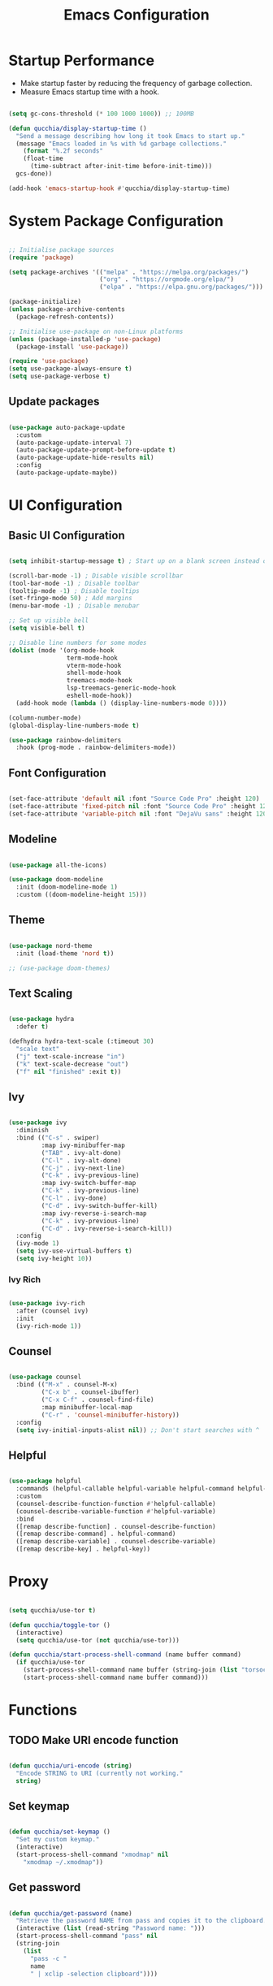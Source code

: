 #+title:Emacs Configuration
#+PROPERTY: header-args:emacs-lisp :tangle ./.emacs.d/init.el :mkdirp yes

* Startup Performance

- Make startup faster by reducing the frequency of garbage collection.
- Measure Emacs startup time with a hook.

#+begin_src emacs-lisp

(setq gc-cons-threshold (* 100 1000 1000)) ;; 100MB

(defun qucchia/display-startup-time ()
  "Send a message describing how long it took Emacs to start up."
  (message "Emacs loaded in %s with %d garbage collections."
    (format "%.2f seconds"
    (float-time
      (time-subtract after-init-time before-init-time)))
  gcs-done))

(add-hook 'emacs-startup-hook #'qucchia/display-startup-time)

#+end_src

* System Package Configuration

#+begin_src emacs-lisp

  ;; Initialise package sources
  (require 'package)

  (setq package-archives '(("melpa" . "https://melpa.org/packages/")
                           ("org" . "https://orgmode.org/elpa/")
                           ("elpa" . "https://elpa.gnu.org/packages/")))

  (package-initialize)
  (unless package-archive-contents
    (package-refresh-contents))

  ;; Initialise use-package on non-Linux platforms
  (unless (package-installed-p 'use-package)
    (package-install 'use-package))

  (require 'use-package)
  (setq use-package-always-ensure t)
  (setq use-package-verbose t)

#+end_src

** Update packages

#+begin_src emacs-lisp

  (use-package auto-package-update
    :custom
    (auto-package-update-interval 7)
    (auto-package-update-prompt-before-update t)
    (auto-package-update-hide-results nil)
    :config
    (auto-package-update-maybe))

#+end_src

* UI Configuration

** Basic UI Configuration

#+begin_src emacs-lisp

  (setq inhibit-startup-message t) ; Start up on a blank screen instead of the startup message

  (scroll-bar-mode -1) ; Disable visible scrollbar
  (tool-bar-mode -1) ; Disable toolbar
  (tooltip-mode -1) ; Disable tooltips
  (set-fringe-mode 50) ; Add margins
  (menu-bar-mode -1) ; Disable menubar

  ;; Set up visible bell
  (setq visible-bell t)

  ;; Disable line numbers for some modes
  (dolist (mode '(org-mode-hook
                  term-mode-hook
                  vterm-mode-hook
                  shell-mode-hook
                  treemacs-mode-hook
                  lsp-treemacs-generic-mode-hook
                  eshell-mode-hook))
    (add-hook mode (lambda () (display-line-numbers-mode 0))))

  (column-number-mode)
  (global-display-line-numbers-mode t)

  (use-package rainbow-delimiters
    :hook (prog-mode . rainbow-delimiters-mode))

#+end_src

** Font Configuration

#+begin_src emacs-lisp

  (set-face-attribute 'default nil :font "Source Code Pro" :height 120)
  (set-face-attribute 'fixed-pitch nil :font "Source Code Pro" :height 120)
  (set-face-attribute 'variable-pitch nil :font "DejaVu sans" :height 120 :weight 'regular)

#+end_src

** Modeline

#+begin_src emacs-lisp

  (use-package all-the-icons)

  (use-package doom-modeline
    :init (doom-modeline-mode 1)
    :custom ((doom-modeline-height 15)))

#+end_src

** Theme

#+begin_src emacs-lisp

  (use-package nord-theme
    :init (load-theme 'nord t))

  ;; (use-package doom-themes)

#+end_src

** Text Scaling

#+begin_src emacs-lisp

  (use-package hydra
    :defer t)

  (defhydra hydra-text-scale (:timeout 30)
    "scale text"
    ("j" text-scale-increase "in")
    ("k" text-scale-decrease "out")
    ("f" nil "finished" :exit t))

#+end_src

** Ivy

#+begin_src emacs-lisp

  (use-package ivy
    :diminish
    :bind (("C-s" . swiper)
           :map ivy-minibuffer-map
           ("TAB" . ivy-alt-done)
           ("C-l" . ivy-alt-done)
           ("C-j" . ivy-next-line)
           ("C-k" . ivy-previous-line)
           :map ivy-switch-buffer-map
           ("C-k" . ivy-previous-line)
           ("C-l" . ivy-done)
           ("C-d" . ivy-switch-buffer-kill)
           :map ivy-reverse-i-search-map
           ("C-k" . ivy-previous-line)
           ("C-d" . ivy-reverse-i-search-kill))
    :config
    (ivy-mode 1)
    (setq ivy-use-virtual-buffers t)
    (setq ivy-height 10))

#+end_src

*** Ivy Rich

#+begin_src emacs-lisp

  (use-package ivy-rich
    :after (counsel ivy)
    :init
    (ivy-rich-mode 1))

#+end_src

** Counsel

#+begin_src emacs-lisp

  (use-package counsel
    :bind (("M-x" . counsel-M-x)
           ("C-x b" . counsel-ibuffer)
           ("C-x C-f" . counsel-find-file)
           :map minibuffer-local-map
           ("C-r" . 'counsel-minibuffer-history))
    :config
    (setq ivy-initial-inputs-alist nil)) ;; Don't start searches with ^

#+end_src

** Helpful

#+begin_src emacs-lisp

  (use-package helpful
    :commands (helpful-callable helpful-variable helpful-command helpful-key)
    :custom
    (counsel-describe-function-function #'helpful-callable)
    (counsel-describe-variable-function #'helpful-variable)
    :bind
    ([remap describe-function] . counsel-describe-function)
    ([remap describe-command] . helpful-command)
    ([remap describe-variable] . counsel-describe-variable)
    ([remap describe-key] . helpful-key))

#+end_src

* Proxy

#+begin_src emacs-lisp

  (setq qucchia/use-tor t)
  
  (defun qucchia/toggle-tor ()
    (interactive)
    (setq qucchia/use-tor (not qucchia/use-tor)))
  
  (defun qucchia/start-process-shell-command (name buffer command)
    (if qucchia/use-tor
      (start-process-shell-command name buffer (string-join (list "torsocks " command)))
      (start-process-shell-command name buffer command)))

#+end_src

* Functions

** TODO Make URI encode function

#+begin_src emacs-lisp

(defun qucchia/uri-encode (string)
  "Encode STRING to URI (currently not working."
  string)

#+end_src

** Set keymap

#+begin_src emacs-lisp

  (defun qucchia/set-keymap ()
    "Set my custom keymap."
    (interactive)
    (start-process-shell-command "xmodmap" nil
      "xmodmap ~/.xmodmap"))

#+end_src

** Get password

#+begin_src emacs-lisp

  (defun qucchia/get-password (name)
    "Retrieve the password NAME from pass and copies it to the clipboard."
    (interactive (list (read-string "Password name: ")))
    (start-process-shell-command "pass" nil
    (string-join
      (list
        "pass -c "
        name
        " | xclip -selection clipboard"))))

#+end_src

* Keybindings

#+begin_src emacs-lisp

  (global-set-key (kbd "<escape>") 'keyboard-escape-quit)
  
#+end_src

** Which key

#+begin_src emacs-lisp

  (use-package which-key
    :defer 0
    :diminish which-key-mode
    :config
    (which-key-mode)
    (setq which-key-idle-delay 0.3))

#+end_src

** General

https://github.com/noctuid/general.el

#+begin_src emacs-lisp :noweb yes

  (use-package general
    :after evil
    :config
    (general-create-definer qucchia/leader-keys
      :keymaps '(normal insert visual emacs)
      :prefix "SPC"
      :global-prefix "C-SPC")

    (qucchia/leader-keys
      "."   '((lambda ()
                (interactive)
                (insert-char ?·))
              :which-key "middle dot")
      <<bookmark-bindings>>
      "c"   '(org-capture :which-key "capture")
      <<directory-bindings>>
      "C-h" '(org-shiftleft :which-key "shift left")
      "C-j" '(org-shiftdown :which-key "shift down")
      "C-k" '(org-shiftup :which-key "shift up")
      "C-l" '(org-shiftright :which-key "shift right")
      <<open-bindings>>
      <<mail-bindings>>
      "k"   '(counsel-descbinds :which-key "keybindings")
      "p"   '(emms-pause :which-key "pause music")
      "C-p" '(qucchia/get-password :which-key "password")
      "t"   '(:ignore t :which-key "toggle")
      "te"  '(emms-mode-line-toggle :which-key "emms modeline")
      "tp"  '(qucchia/toggle-tor :which-key "proxy")
      "tt"  '(counsel-load-theme :which-key "choose theme")
      "ts"  '(hydra-text-scale/body :which-key "scale text")
      <<search-bindings>>
      "u"   '(browse-url :which-key "url")
      "x"   '(qucchia/set-keymap :which-key "set keymap")
      "y"   '(counsel-yank-pop :which-key "yank"))

    (general-define-key
     "C-M-n" 'counsel-switch-buffer
     "<pause>" 'emms-pause))

#+end_src

*** Bookmarks

#+begin_src emacs-lisp :noweb-ref bookmark-bindings :tangle no

  "b"   '(:ignore t :which-key "bookmark")

  "bc"  '(:ignore t :which-key "classroom")
  "bca" '((lambda ()
            (interactive)
            (browse-url "https://classroom.google.com/u/1/h"))
          :which-key "english")
  "bcc" '((lambda ()
            (interactive)
            (browse-url "https://classroom.google.com/u/1/c/Mzg5NzM5MTU1NzE1"))
          :which-key "catalan")
  "bcd" '((lambda ()
            (interactive)
            (browse-url "https://classroom.google.com/u/1/c/MTY0ODg2NDY5MjAx"))
          :which-key "dibuix")
  "bce" '((lambda ()
            (interactive)
            (browse-url "https://classroom.google.com/u/1/c/Mzg5NzcxMzA1ODQ1"))
          :which-key "spanish")
  "bcf" '((lambda ()
            (interactive)
            (browse-url "https://classroom.google.com/u/1/c/Mzg5OTkwODAzNjYz"))
          :which-key "p.e.")
  "bcl" '((lambda ()
            (interactive)
            (browse-url "https://classroom.google.com/u/1/c/MzIwODUyMDAyNTQw"))
          :which-key "philosophy")
  "bcm" '((lambda ()
            (interactive)
            (browse-url "https://classroom.google.com/u/1/c/MzIwNjgyODcyMDM4"))
          :which-key "cmc")
  "bcq" '((lambda ()
            (interactive)
            (browse-url "https://classroom.google.com/u/1/c/MzkwMjkzNzQ0Mjc3"))
          :which-key "maths")
  "bct" '((lambda ()
            (interactive)
            (browse-url "https://classroom.google.com/u/1/c/MzkwMjMwODAxMTM4"))
          :which-key "technology")
  "bcu" '((lambda ()
            (interactive)
            (browse-url "https://classroom.google.com/u/1/c/MzU2OTczMzczMDU3"))
          :which-key "tutoria")
  "bcy" '((lambda ()
            (interactive)
            (browse-url "https://classroom.google.com/u/1/c/MzIwNjE5OTE2ODMz"))
          :which-key "physics")

  "bd"  '((lambda ()
            (interactive)
            (browse-url "https://discord.com/app"))
          :which-key "discord")

  "bf"  '(:ignore t :which-key "firefox")
  "bfp" '((lambda ()
            (interactive)
            (browse-url "about:preferences"))
          :which-key "preferences")

  "bg"  '((lambda ()
            (interactive)
            (browse-url "https://codeberg.org"))
          :which-key "codeberg")
  "bm"  '((lambda ()
            (interactive)
            (browse-url "https://moodle.ins-mediterrania.cat/login/index.php"))
          :which-key "moodle")
  "bw"  '((lambda ()
            (interactive)
            (browse-url "https://web.whatsapp.com"))
          :which-key "whatsapp")
  "by"  '((lambda ()
            (interactive)
            (browse-url "https://www.youtube.com"))
          :which-key "youtube")

#+end_src

*** Directories

#+begin_src emacs-lisp :noweb-ref directory-bindings :tangle no

  "d"  '(:ignore t :which-key "directory")
  "d~" '((lambda ()
           (interactive)
           (dired "~/"))
         :which-key "home")
  "d." '((lambda ()
           (interactive)
           (dired dotfiles-folder))
         :which-key "dotfiles")
  "dd" '((lambda ()
           (interactive)
           (dired "~/Downloads"))
         :which-key "downloads")
  "dD" '((lambda ()
           (interactive)
           (dired "~/Documents"))
         :which-key "documents")
  "dm" '((lambda ()
           (interactive)
           (dired "~/Music"))
         :which-key "music")
  "dp" '((lambda ()
           (interactive)
           (dired "~/Projects"))
         :which-key "projects")

#+end_src

*** Open app

#+begin_src emacs-lisp :noweb-ref open-bindings :tangle no

  "o"     '(:ignore t :which-key "open")
  "oa"    '(org-agenda :which-key "agenda")
  "oe"    '(emms :which-key "emms")
  "o C-e" '(eshell :which-key "eshell")
  "of"    '((lambda ()
              (interactive)
              (start-process-shell-command "firefox" "*Firefox log*" "firefox"))
            :which-key "firefox")
  "oi"    '(ibuffer :which-key "ibuffer")
  "os"    '(shell :which-key "shell")
  "ot"    '(term :which-key "term")
  "ov"    '(vterm :which-key "vterm")
  "o C-v" '((lambda ()
              (interactive)
              (qucchia/start-process-shell-command "vimb" "*Vimb log*" "vimb"))
            :which-key "vimb")

#+end_src

*** Search

#+begin_src emacs-lisp :noweb-ref search-bindings :tangle no

  "s"  '(:ignore t :which-key search)
  "sc" '((lambda (term)
           (interactive (list (qucchia/uri-encode (read-string "DIEC "))))
           (browse-url (string-join (list "https://dlc.iec.cat/Results?DecEntradaText=" term))))
         :which-key "diec")
  "sd" '((lambda (term)
           (interactive (list (qucchia/uri-encode (read-string "DuckDuckGo "))))
           (browse-url (string-join (list "https://duckduckgo.com/?q=" term))))
         :which-key "duckduckgo")
  "sm" '((lambda (term)
           (interactive (list (qucchia/uri-encode (read-string "MDN "))))
           (browse-url (string-join (list "https://developer.mozilla.org/en-US/search?q=" term))))
         :which-key "mdn")
  "sr" '((lambda (term)
           (interactive (list (qucchia/uri-encode (read-string "RAE "))))
           (browse-url (string-join (list "https://dle.rae.es/" term))))
         :which-key "rae")
  "ss" '((lambda (term)
           (interactive (list (qucchia/uri-encode (read-string "StartPage "))))
           (browse-url (string-join (list "https://www.startpage.com/do/dsearch?query=" term))))
         :which-key "startpage")
  "sw" '((lambda (term)
           (interactive (list (qucchia/uri-encode (read-string "SwissCows "))))
           (browse-url (string-join (list "https://swisscows.com/web?query=" term))))
         :which-key "swisscows")
  "sy" '((lambda (term)
           (interactive (list (qucchia/uri-encode (read-string "YouTube "))))
           (browse-url (string-join (list "https://www.youtube.com/results?search_query=" term))))
         :which-key "youtube")

#+end_src

*** Mail

#+begin_src emacs-lisp :noweb-ref mail-bindings :tangle no

  "m"  '(:ignore t :which-key "mail")
  "mc" '(mu4e-compose-new :which-key "compose")
  "mm" '(mu4e :which-key "open")
  "ms" '(mu4e-update-mail-and-index :which-key "sync")

#+end_src

** Evil

#+begin_src emacs-lisp

  (use-package evil
    :init
    (setq evil-want-integration t)
    (setq evil-want-keybinding nil)
    (setq evil-want-C-u-scroll t)
    (setq evil-want-C-i-jump nil)
    :config
    (evil-mode 1)
    (define-key evil-insert-state-map (kbd "C-g") 'evil-normal-state)

    ;; Use visual line motions even outside of visual-line-mode buffers
    (evil-global-set-key 'motion "j" 'evil-next-visual-line)
    (evil-global-set-key 'motion "k" 'evil-previous-visual-line)

    (evil-set-initial-state 'messages-buffer-mode 'normal)
    (evil-set-initial-state 'dashboard-mode 'normal))

  (use-package evil-collection
    :after evil
    :config
    (evil-collection-init))

#+end_src

* Org Mode

** Setup

#+begin_src emacs-lisp

  (defun qucchia/org-mode-setup ()
    "Setup Org mode."
    (org-indent-mode)
    (variable-pitch-mode 1)
    (visual-line-mode 1))

#+end_src

** Font Setup

#+begin_src emacs-lisp

  (defun qucchia/org-font-setup ()
    "Setup Org mode fonts."
    ;; Replace list hypens with dots
    (font-lock-add-keywords 'org-mode
                            '(("^ *\\([-]\\) "
                               (0 (prog1 () (compose-region (match-beginning 1) (match-end 1) "•"))))))

    (dolist (face '((org-level-1 . 1.2)
                    (org-level-2 . 1.1)
                    (org-level-3 . 1.05)
                    (org-level-4 . 1.0)
                    (org-level-5 . 1.1)
                    (org-level-6 . 1.1)
                    (org-level-7 . 1.1)
                    (org-level-8 . 1.1)))
      (set-face-attribute (car face) nil :font "DejaVu sans" :weight 'regular :height (cdr face)))

    ;; Ensure that anything that should be fixed pitch in Org mode appears that way
    (set-face-attribute 'org-block nil :foreground nil :inherit 'fixed-pitch)
    (set-face-attribute 'org-table nil :inherit '(org-hide fixed-pitch))
    (set-face-attribute 'org-verbatim nil :inherit '(shadow fixed-pitch))
    (set-face-attribute 'org-special-keyword nil :inherit '(font-lock-comment-face fixed-pitch))
    (set-face-attribute 'org-meta-line nil :inherit '(font-lock-comment-face fixed-pitch))
    (set-face-attribute 'org-checkbox nil :inherit 'fixed-pitch))

#+end_src

** Use Package

#+begin_src emacs-lisp

  (use-package org
    :pin org
    :commands (org-capture org-agenda)
    :hook (org-mode . qucchia/org-mode-setup)
    :config
    (setq org-ellipsis " ▾")

    (setq org-agenda-start-with-log-mode t)
    (setq org-log-done 'time)
    (setq org-log-into-drawer t)

    (setq org-agenda-files
          '("~/Documents/life/Tasks.org"
            ;; "~/Documents/life/Habits.org"
            "~/Documents/life/Birthdays.org"))

    (require 'org-habit)
    (add-to-list 'org-modules 'org-habit)
    (setq org-habit-graph-column 60)

    (setq org-todo-keywords
          '((sequence "TODO(t)" "NEXT(n)" "|" "DONE(d!)")
            (sequence "BACKLOG(b)" "PLAN(p)" "READY(r)" "ACTIVE(a)" "REVIEW(v)" "WAIT(w@/!)" "HOLD(h)" "|" "COMPLETED(c)" "CANC(k@)")))

    (setq org-refile-targets
          '(("Archive.org" :maxlevel . 1)
            ("Tasks.org" :maxlevel . 1)))

    ;; Save Org buffers after refiling
    (advice-add 'org-refile :after 'org-save-all-org-buffers)

    (setq org-tag-alist
          '((:startgroup)
                                          ;Put mutually exclusive tags here
            (:endgroup)
            ("@errand" . ?E)
            ("@home" . ?H)
            ("@work" . ?W)
            ("@school" . ?S)
            ("@coding" . ?C)
            ("@personal" . ?P)
            ("agenda" . ?a)
            ("planning" . ?p)
            ("note" . ?n)
            ("reading" . ?r)
            ("organisation" . ?o)
            ("spiritual" . ?s)
            ("setup" . ?t)
            ("health" . ?h)
            ("idea" . ?i)))

    ;; Configure custom agenda views
    (setq org-agenda-custom-commands
          '(("d" "Dashboard"
             ((agenda "" ((org-deadline-warning-days 7)))
              (todo "NEXT"
                    ((org-agenda-overriding-header "Next Tasks")))
              (tags-todo "agenda/ACTIVE" ((org-agenda-overriding-header "Active Projects")))))

            ("n" "Next Tasks"
             ((todo "NEXT"
                    ((org-agenda-overriding-header "Next Tasks")))))

            ("W" "Work Tasks" tags-todo "+@school")

            ;; Low-effort next actions
            ("e" tags-todo "+TODO=\"NEXT\"+Effort<156+Effort>0"
             ((org-agenda-overriding-header "Low Effort Tasks")
              (org-agenda-max-todos 20)
              (org-agenda-files org-agenda-files)))

            ("w" "Workflow Status"
             ((todo "WAIT"
                    ((org-agenda-overriding-header "Waiting on External")
                     (org-agenda-files org-agenda-files)))
              (todo "REVIEW"
                    ((org-agenda-overriding-header "In Review")
                     (org-agenda-files org-agenda-files)))
              (todo "PLAN"
                    ((org-agenda-overriding-header "In Planning")
                     (org-agenda-todo-list-sublevels nil)
                     (org-agenda-files org-agenda-files)))
              (todo "BACKLOG"
                    ((org-agenda-overriding-header "Project Backlog")
                     (org-agenda-todo-list-sublevels nil)
                     (org-agenda-files org-agenda-files)))
              (todo "READY"
                    ((org-agenda-overriding-header "Ready for Work")
                     (org-agenda-files org-agenda-files)))
              (todo "ACTIVE"
                    ((org-agenda-overriding-header "Active Projects")
                     (org-agenda-files org-agenda-files)))
              (todo "COMPLETED"
                    ((org-agenda-overriding-header "Completed Projects")
                     (org-agenda-files org-agenda-files)))
              (todo "CANC"
                    ((org-agenda-overriding-header "Cancelled Projects")
                     (org-agenda-files org-agenda-files)))))))

    (setq org-capture-templates
          `(("t" "Tasks / Projects")
            ("tt" "Task" entry (file+olp "~/Documents/life/Tasks.org" "Inbox")
             "* TODO %?\n %U\n %a\n %i" :empty-lines 1)
            ("ts" "Clocked Entry Subtask" entry (clock)
             "* TODO %?\n %U\n %a\n %i" :empty-lines 1)

            ("j" "Journal Entries")
            ("jj" "Journal" entry
             (file+olp+datetree "~/Documents/life/Journal.org")
             "\n* %<%I:%M %p> - Journal :journal:\n\n%?\n\n"
             :clock-in :clock-resume
             :empty-lines 1)
            ("jm" "Meeting" entry
             (file+olp+datetree "~/Documents/life/Journal.org")
             "* %<%I:%M %p> - %a :meetings:\n\n%?\n\n"
             :clock-in :clock-resume
             :empty-lines 1)

            ("w" "Workflows")
            ("we" "Checking Email" entry (file+olp+datetree "~/Documents/life/Journal.org")
             "* Checking Email :email:\n\n%?" :clock-in :clock-resume :empty-lines 1)

            ("m" "Metrics Capture")
            ("my" "Typing Speed" table-line (file+headline "~/Documents/life/Metrics.org" "Typing Speed")
             "| %U | %^{Speed} | %^{Accuracy} | %^{Program} | %^{Notes} |" :kill-buffer t)))

    (qucchia/org-font-setup))

#+end_src

** Bullets

#+begin_src emacs-lisp

  (use-package org-bullets
    :hook (org-mode . org-bullets-mode)
    :custom
    (org-bullets-bullet-list '("◉" "○" "●" "○" "●" "○" "●")))

#+end_src

** Visual Fill

#+begin_src emacs-lisp

  (defun qucchia/org-visual-mode-fill ()
    "Setup Org mode visual fill."
    (setq visual-fill-column-width 100
          visual-fill-column-center-text t)
    (visual-fill-column-mode 1))

  (use-package visual-fill-column
    :hook (org-mode . qucchia/org-visual-mode-fill))

#+end_src
** Babel Languages

#+begin_src emacs-lisp

  (with-eval-after-load 'org
    (org-babel-do-load-languages
     'org-babel-load-languages
     '((emacs-lisp . t)
       (python . t)
       (js . t)
       (shell . t)))

    (push '("conf-unix" . conf-unix) org-src-lang-modes))

#+end_src

** Structure Templates

#+begin_src emacs-lisp

  (with-eval-after-load 'org
    (require 'org-tempo)
    (add-to-list 'org-structure-template-alist '("src" . "src"))
    (add-to-list 'org-structure-template-alist '("conf" . "src conf"))
    (add-to-list 'org-structure-template-alist '("css" . "src css"))
    (add-to-list 'org-structure-template-alist '("el" . "src emacs-lisp"))
    (add-to-list 'org-structure-template-alist '("html" . "src html"))
    (add-to-list 'org-structure-template-alist '("js" . "src js"))
    (add-to-list 'org-structure-template-alist '("py" . "src python"))
    (add-to-list 'org-structure-template-alist '("sh" . "src shell"))
    (add-to-list 'org-structure-template-alist '("ts" . "src typescript")))

#+end_src

** Auto-tangle Configuration Files

#+begin_src emacs-lisp

  (defun qucchia/org-babel-tangle-config ()
    "Tangle dotfiles on save."
    (when (string-prefix-p (expand-file-name "~/.dotfiles/")
                         (buffer-file-name))
      (let ((org-confirm-babel-evaluate nil))
        (org-babel-tangle))))

  (add-hook 'org-mode-hook (lambda ()
    (add-hook 'after-save-hook #'qucchia/org-babel-tangle-config)))

#+end_src

* Development

** Commenting

#+begin_src emacs-lisp

  (use-package evil-nerd-commenter
    :bind ("M-/" . evilnc-comment-or-uncomment-lines))

#+end_src

** Flycheck

#+begin_src emacs-lisp

  (use-package flycheck
    :init (global-flycheck-mode)
    (add-hook 'after-init-hook #'global-flycheck-mode))

#+end_src

** Languages

*** Language server

https://emacs-lsp.github.io/lsp-mode

#+begin_src emacs-lisp

  (defun qucchia/lsp-mode-setup ()
    "Setup LSP."
    (setq lsp-headerline-breadcrumb-segments '(path-up-to-project file symbols))
    (lsp-headerline-breadcrumb-mode))

  (use-package lsp-mode
    :commands (lsp lsp-deferred)
    :hook ((html-mode . lsp-deferred)
      (js2-mode . lsp-deferred)
      (json-mode . lsp-deferred)
      (typescript-mode . lsp-deferred)
      (php-mode . lsp-deferred)
      (lsp-mode . qucchia/lsp-mode-setup))
    :init
    (setq lsp-keymap-prefix "C-c l")
    (setq read-process-output-max (* 1024 1024)) ;; 1MB
    :config
    (lsp-enable-which-key-integration t))

  (add-to-list 'auto-mode-alist '("\\.html\\'" . html-mode))

  (use-package lsp-ui
    :commands lsp-ui-mode
    :custom
    (lsp-ui-doc-position 'bottom))

  (use-package lsp-treemacs
    :config (lsp-treemacs-sync-mode 1)
    :commands lsp-treemacs-errors-list)

  (use-package lsp-ivy
    :commands lsp-ivy-workspace-symbol)
    
  ;; (use-package dap-mode :after lsp-mode)

#+end_src

*** Prettier

#+begin_src emacs-lisp

  (use-package prettier)
  (use-package prettier-js
    :after prettier)
  (add-hook 'js2-mode-hook 'prettier-js-mode)
  (add-hook 'typescript-mode-hook 'prettier-mode)

#+end_src

*** CSS

#+begin_src emacs-lisp

(setq css-indent-offset 2)

#+end_src

*** Lua

#+begin_src emacs-lisp

  (use-package lua-mode
    :mode "\\.lua\\'")

#+end_src

*** JavaScript

#+begin_src emacs-lisp

  (use-package js2-mode
    :mode "\\.js\\'"
    :config (setq js-indent-level 2))

#+end_src

*** JSON

#+begin_src emacs-lisp

  (use-package json-mode :mode "\\.json\\'")

#+end_src

*** TypeScript

#+begin_src emacs-lisp

  (use-package typescript-mode
    :mode "\\.ts\\'"
    :config
    (setq typescript-indent-level 2))

#+end_src

*** PHP

#+begin_src emacs-lisp

  (use-package php-mode :mode "\\.php\\'")

#+end_src

** Company Mode

#+begin_src emacs-lisp

  (use-package company
    :after lsp-mode
    :hook (lsp-mode . company-mode)
    :bind (:map company-active-map
                ("<tab>" . company-complete-selection))
    (:map lsp-mode-map
          ("<tab>" . company-indent-or-complete-common))
    :custom
    (company-minimum-prefix-length 1)
    (company-idle-delay 0.0))
    
  (use-package company-box
    :hook (company-mode . company-box-mode))

#+end_src

** Projectile

#+begin_src emacs-lisp

  (use-package projectile
    :diminish projectile-mode
    :config (projectile-mode)
    :custom ((projectile-completion-system 'ivy))
    :bind-keymap
    ("C-c p" . projectile-command-map)
    :init
    (when (file-directory-p "~/Projects")
      (setq projectile-project-search-path '("~/Projects")))
    (setq projectile-switch-project-acion #'projectile-dired))

#+end_src

*** Counsel-Projectile

#+begin_src emacs-lisp

  (use-package counsel-projectile
    :init (counsel-projectile-mode))

#+end_src

** Magit

#+begin_src emacs-lisp

  (use-package magit
    :commands (magit magit-status)
    :custom
    (magit-display-buffer-function #'magit-display-buffer-same-window-except-diff-v1))

#+end_src

* File Management

#+begin_src emacs-lisp

  (use-package dired
    :ensure nil
    :commands (dired dired-jump)
    :custom ((dired-listing-switches "-agho --group-directories-first"))
    :bind (("C-x C-j" . dired-jump))
    :config
    (evil-collection-define-key 'normal 'dired-mode-map
      "h" 'dired-single-up-directory
      "l" 'dired-single-buffer))

  (use-package dired-single
    :commands (dired dired-jump))

  (use-package all-the-icons-dired
    :hook (dired-mode . all-the-icons-dired-mode))

  (use-package dired-open
    :commands (dired dired-jump)
    :config
    (setq dired-open-extensions '(("png" . "display"))))

  (use-package dired-hide-dotfiles
    :hook (dired-mode . dired-hide-dotfiles-mode)
    :config
    (evil-collection-define-key 'normal 'dired-mode-map
      "H" 'dired-hide-dotfiles-mode))

  (use-package diredfl
    :hook (dired-mode . diredfl-mode))

#+end_src

* Terminals

** term-mode

#+begin_src emacs-lisp

  (use-package term
    :defer t
    :config
    (setq explicit-shell-file-name "bash")
    (setq term-prompt-regexp "^\\w+@\\w+:[^#$%>\n]* $ *"))

  (use-package eterm-256color
    :hook (term-mode . eterm-256color-mode))

#+end_src

** vterm-mode

https://github.com/akermu/emacs-libvterm

#+begin_src emacs-lisp

  (use-package vterm
    :commands vterm
    :config
    (setq vterm-max-scrollback 10000))

#+end_src

** eshell-mode

#+begin_src emacs-lisp

  (use-package exec-path-from-shell
    :after eshell
    :config (exec-path-from-shell-initialize))

  (use-package eshell-git-prompt
    :after eshell)

  (defun qucchia/setup-eshell ()
    "Setup eshell."
    ;; Save command history
    (add-hook 'eshell-pre-command-hook 'eshell-save-some-history)

    ;; Truncate buffer for performance
    (add-to-list 'eshell-output-filter-functions 'eshell-truncate-buffer)

    (evil-define-key '(normal insert visual) eshell-mode-map (kbd "C-r") 'counsel-esh-history)
    (evil-define-key '(normal insert visual) eshell-mode-map (kbd "<home>") 'eshell-bol)
    (evil-normalize-keymaps)

    (setq eshell-history-size 10000
          eshell-buffer-maximum-lines 10000
          eshell-hist-ignoredups t
          eshell-scroll-to-bottom-on-input t))

  (use-package eshell
    :hook (eshell-first-time-mode . qucchia/setup-eshell)
    :config
    (with-eval-after-load 'esh-opt
      (setq eshell-destroy-buffer-when-process-dies t)
      (setq eshell-visual-commands '("htop" "zsh" "vim")))

    (eshell-git-prompt-use-theme 'powerline))

#+end_src

* Email

** Main configuration

#+begin_src emacs-lisp :noweb yes

    (use-package mu4e
      :ensure nil
      :commands (mu4e)
      :load-path "/usr/share/emacs/site-lisp/mu4e/"
      ;; :defer 20
      :config
      ;; This is set to 't' to avoid mail syncing issues when using mbsync
      (setq mu4e-change-filenames-when-moving t)

      ;; Refresh mail using isync every 10 minutes
      (setq mu4e-update-interval (* 10 60))
      (setq mu4e-get-mail-command "mbsync -a")
      (setq mu4e-maildir "~/Mail/")

      (setq mu4e-contexts
            (list
             <<mail-contexts>>))

      ;; Sending mail
      (setq smtpmail-smtp-server "smtp.gmail.com"
            smtpmail-smtp-service 465
            smtpmail-stream-type 'ssl
            message-send-mail-function 'smtpmail-send-it
            mu4e-compose-format-flowed t)

      (setq mu4e-bookmarks
            '((:name "Unread messages" :query "flag:unread AND NOT flag:trashed" :key ?u)
              (:name "All inboxes" :query "maildir:/^.*/Inbox/" :key ?i)
              (:name "Today's messages" :query "date:today..now" :key ?t)
              (:name "Last 7 days" :query "date:7d..now" :hide-unread t :key ?w)
              (:name "Messages with images" :query "mime:image/*" :key ?p))))

#+end_src

** Personal account

#+begin_src emacs-lisp :noweb-ref mail-contexts :tangle no

  (make-mu4e-context
   :name "Personal"
   :match-func
   (lambda (msg)
     (when msg
       (string-prefix-p "/Personal" (mu4e-message-field msg :maildir))))
   :vars '((user-mail-address . "yijods@gmail.com")
           (user-full-name . "qucchia")
           (mu4e-compose-signature . "qucchia")
           (mu4e-drafts-folder . "/Personal/[Gmail]/Drafts")
           (mu4e-sent-folder . "/Personal/[Gmail]/Sent Mail")
           (mu4e-refile-folder . "/Personal/[Gmail]/All Mail")
           (mu4e-trash-folder . "/Personal/[Gmail]/Trash")
           (mu4e-maildir-shortcuts
            (:maildir "/Personal/Inbox"             :key ?i)
            (:maildir "/Personal/[Gmail]/Sent Mail" :key ?s)
            (:maildir "/Personal/[Gmail]/Trash"     :key ?b)
            (:maildir "/Personal/[Gmail]/Drafts"    :key ?d)
            (:maildir "/Personal/[Gmail]/All Mail"  :key ?a))))

#+end_src

** School account

#+begin_src emacs-lisp :noweb-ref mail-contexts :tangle no

  (make-mu4e-context
   :name "School"
   :match-func
   (lambda (msg)
     (when msg
       (string-prefix-p "/School" (mu4e-message-field msg :maildir))))
   :vars '((user-mail-address . "timothydavid.skipper@alumnat.ins-mediterrania.cat")
           (user-full-name . "Timothy D. Skipper")
           (mu4e-compose-signature . "Timothy D. Skipper")
           (mu4e-drafts-folder . "/School/[Gmail]/Drafts")
           (mu4e-sent-folder . "/School/[Gmail]/Sent Mail")
           (mu4e-refile-folder . "/School/[Gmail]/All Mail")
           (mu4e-trash-folder . "/School/[Gmail]/Trash")
           (mu4e-maildir-shortcuts
            (:maildir "/School/Inbox"             :key ?i)
            (:maildir "/School/[Gmail]/Sent Mail" :key ?s)
            (:maildir "/School/[Gmail]/Trash"     :key ?b)
            (:maildir "/School/[Gmail]/Drafts"    :key ?d)
            (:maildir "/School/[Gmail]/All Mail"  :key ?a))))

#+end_src

** Development account

#+begin_src emacs-lisp :noweb-ref mail-contexts :tangle no

  (make-mu4e-context
   :name "Development"
   :match-func
   (lambda (msg)
     (when msg
       (string-prefix-p "/Development" (mu4e-message-field msg :maildir))))
   :vars '((user-mail-address . "qucchia0@gmail.com")
           (user-full-name . "qucchia")
           (mu4e-compose-signature . "qucchia")
           (mu4e-drafts-folder . "/Development/[Gmail]/Drafts")
           (mu4e-sent-folder . "/Development/[Gmail]/Sent Mail")
           (mu4e-refile-folder . "/Development/[Gmail]/All Mail")
           (mu4e-trash-folder . "/Development/[Gmail]/Trash")
           (mu4e-maildir-shortcuts
            (:maildir "/Development/Inbox"             :key ?i)
            (:maildir "/Development/[Gmail]/Sent Mail" :key ?s)
            (:maildir "/Development/[Gmail]/Trash"     :key ?b)
            (:maildir "/Development/[Gmail]/Drafts"    :key ?d)
            (:maildir "/Development/[Gmail]/All Mail"  :key ?a))))

#+end_src

** Work account

#+begin_src emacs-lisp :noweb-ref mail-contexts :tangle no

  (make-mu4e-context
   :name "Work"
   :match-func
   (lambda (msg)
     (when msg
       (string-prefix-p "/Work" (mu4e-message-field msg :maildir))))
   :vars '((user-mail-address . "timothydskipper@gmail.com")
           (user-full-name . "Timothy D. Skipper")
           (mu4e-compose-signature . "Timothy D. Skipper")
           (mu4e-drafts-folder . "/Work/[Gmail]/Drafts")
           (mu4e-sent-folder . "/Work/[Gmail]/Sent Mail")
           (mu4e-refile-folder . "/Work/[Gmail]/All Mail")
           (mu4e-trash-folder . "/Work/[Gmail]/Trash")
           (mu4e-maildir-shortcuts
            (:maildir "/Work/Inbox"             :key ?i)
            (:maildir "/Work/[Gmail]/Sent Mail" :key ?s)
            (:maildir "/Work/[Gmail]/Trash"     :key ?b)
            (:maildir "/Work/[Gmail]/Drafts"    :key ?d)
            (:maildir "/Work/[Gmail]/All Mail"  :key ?a))))

#+end_src

* Dotfiles

#+begin_src emacs-lisp

  (setq dotfiles-folder "~/.dotfiles")
  (setq dotfiles-org-files '("Emacs.org" "Desktop.org"))

#+end_src

** Tangle

#+begin_src emacs-lisp
  
  (defun dotfiles-tangle-org-file (&optional org-file)
    "Tangles a single .org file relative to the path in the dotfiles folder."
    (interactive)
    (message "File: %s" org-file)
    ;; Suppress prompts and messages
    (let ((org-confirm-babel-evaluate nil)
          (message-log-max nil)
          (inhibit-message t))
      (org-babel-tangle-file (expand-file-name org-file dotfiles-folder))))
  
  (defun dotfiles-tangle-org-files ()
    "Tangles all of the .org dotfiles."
    (interactive)
    (dolist (org-file dotfiles-org-files)
      (dotfiles-tangle-org-file org-file))
    (message "Dotfiles are up to date!"))

#+end_src

** Executables

#+begin_src emacs-lisp

  (defun qucchia/detect-bash-mode ()
    (message buffer-file-name)
    (when (string-match-p "/.bin/" buffer-file-name)
      (sh-mode)
      (set-file-modes buffer-file-name 493)))

  (add-to-list 'find-file-hook #'qucchia/detect-bash-mode)

#+end_src

* Other
** EMMS

#+begin_src emacs-lisp

  (use-package emms
    :config
    (emms-all)
    (emms-default-players)
    :custom
    (emms-source-file-default-directory "~/Music/"))

#+end_src

** Lookup Password function

#+begin_src emacs-lisp

  (defun qucchia/lookup-password (&rest keys)
    "Lookup password from auth source."
    (let ((result (apply #'auth-source-search keys)))
     (if result
         (funcall (plist-get (car result) :secret))
       nil)))

#+end_src

